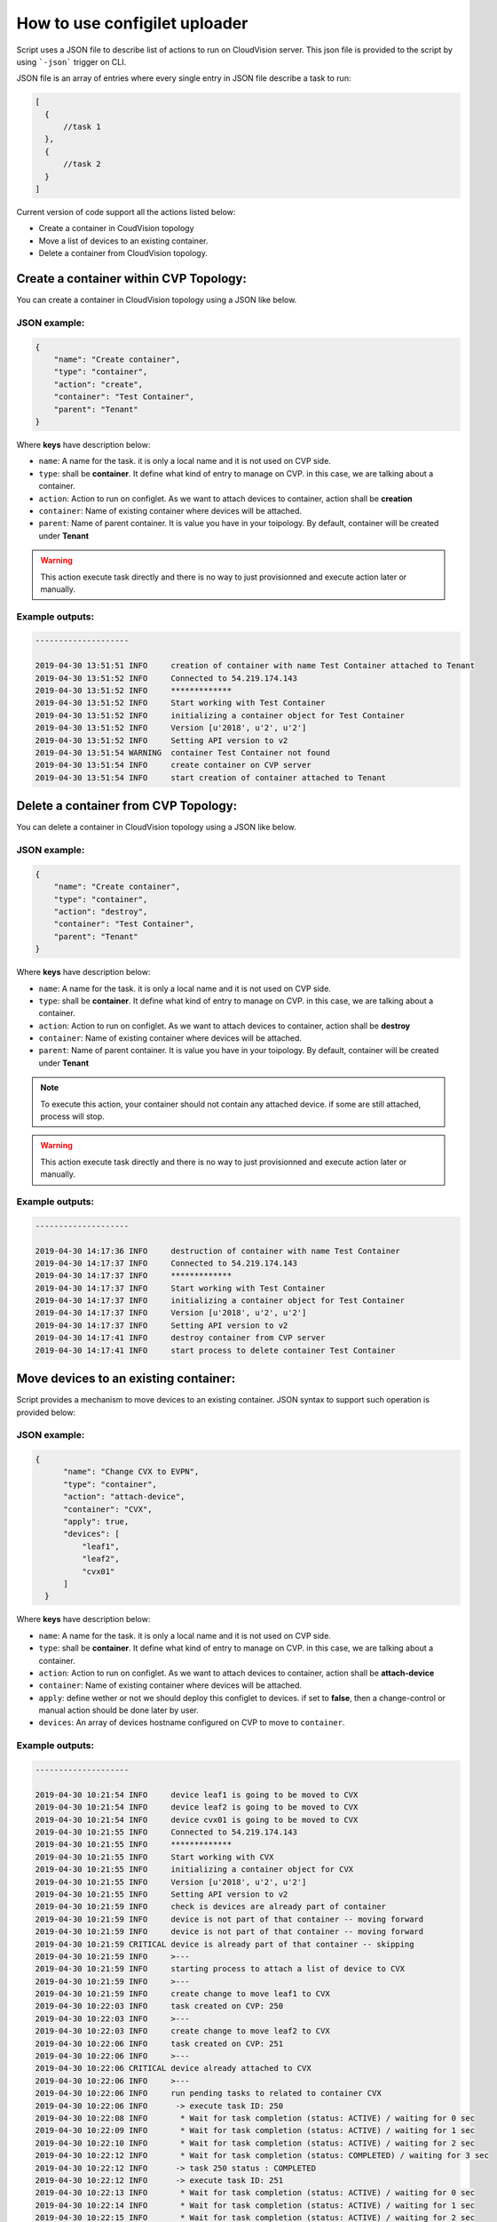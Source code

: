 How to use configilet uploader
==============================

Script uses a JSON file to describe list of actions to run on CloudVision server. This json file is provided to the script by using ```-json``` trigger on CLI.

JSON file is an array of entries where every single entry in JSON file describe a task to run:

.. code:: json

  [
    {
        //task 1
    },
    {
        //task 2
    }
  ]

Current version of code support all the actions listed below:

- Create a container in CoudVision topology
- Move a list of devices to an existing container.
- Delete a container from CloudVision topology.

Create a container within CVP Topology:
~~~~~~~~~~~~~~~~~~~~~~~~~~~~~~~~~~~~~~~

You can create a container in CloudVision topology using a JSON like below.

JSON example:
^^^^^^^^^^^^^

.. code:: json

    {
        "name": "Create container",
        "type": "container",
        "action": "create",
        "container": "Test Container",
        "parent": "Tenant"
    }

Where **keys** have description below:

- ``name``: A name for the task. it is only a local name and it is not used on CVP side.
- ``type``: shall be **container**. It define what kind of entry to manage on CVP. in this case, we are talking about a container.
- ``action``: Action to run on configlet. As we want to attach devices to container, action shall be **creation**
- ``container``: Name of existing container where devices will be attached.
- ``parent``: Name of parent container. It is value you have in your toipology. By default, container will be created under **Tenant**

.. warning::
  This action execute task directly and there is no way to just provisionned and execute action later or manually.

Example outputs:
^^^^^^^^^^^^^^^^

.. code:: shell

  --------------------

  2019-04-30 13:51:51 INFO     creation of container with name Test Container attached to Tenant
  2019-04-30 13:51:52 INFO     Connected to 54.219.174.143
  2019-04-30 13:51:52 INFO     *************
  2019-04-30 13:51:52 INFO     Start working with Test Container
  2019-04-30 13:51:52 INFO     initializing a container object for Test Container
  2019-04-30 13:51:52 INFO     Version [u'2018', u'2', u'2']
  2019-04-30 13:51:52 INFO     Setting API version to v2
  2019-04-30 13:51:54 WARNING  container Test Container not found
  2019-04-30 13:51:54 INFO     create container on CVP server
  2019-04-30 13:51:54 INFO     start creation of container attached to Tenant


Delete a container from CVP Topology:
~~~~~~~~~~~~~~~~~~~~~~~~~~~~~~~~~~~~~~~

You can delete a container in CloudVision topology using a JSON like below.

JSON example:
^^^^^^^^^^^^^

.. code:: json

    {
        "name": "Create container",
        "type": "container",
        "action": "destroy",
        "container": "Test Container",
        "parent": "Tenant"
    }

Where **keys** have description below:

- ``name``: A name for the task. it is only a local name and it is not used on CVP side.
- ``type``: shall be **container**. It define what kind of entry to manage on CVP. in this case, we are talking about a container.
- ``action``: Action to run on configlet. As we want to attach devices to container, action shall be **destroy**
- ``container``: Name of existing container where devices will be attached.
- ``parent``: Name of parent container. It is value you have in your toipology. By default, container will be created under **Tenant**

.. note::
  To execute this action, your container should not contain any attached device. if some are still attached, process will stop.

.. warning::
  This action execute task directly and there is no way to just provisionned and execute action later or manually.

Example outputs:
^^^^^^^^^^^^^^^^

.. code:: shell

  --------------------

  2019-04-30 14:17:36 INFO     destruction of container with name Test Container
  2019-04-30 14:17:37 INFO     Connected to 54.219.174.143
  2019-04-30 14:17:37 INFO     *************
  2019-04-30 14:17:37 INFO     Start working with Test Container
  2019-04-30 14:17:37 INFO     initializing a container object for Test Container
  2019-04-30 14:17:37 INFO     Version [u'2018', u'2', u'2']
  2019-04-30 14:17:37 INFO     Setting API version to v2
  2019-04-30 14:17:41 INFO     destroy container from CVP server
  2019-04-30 14:17:41 INFO     start process to delete container Test Container


Move devices to an existing container:
~~~~~~~~~~~~~~~~~~~~~~~~~~~~~~~~~~~~~~

Script provides a mechanism to move devices to an existing container. JSON syntax to support such operation is provided below:

JSON example:
^^^^^^^^^^^^^

.. code:: json

  {
        "name": "Change CVX to EVPN",
        "type": "container",
        "action": "attach-device",
        "container": "CVX",
        "apply": true,
        "devices": [
            "leaf1",
            "leaf2",
            "cvx01"
        ]
    }

Where **keys** have description below:

- ``name``: A name for the task. it is only a local name and it is not used on CVP side.
- ``type``: shall be **container**. It define what kind of entry to manage on CVP. in this case, we are talking about a container.
- ``action``: Action to run on configlet. As we want to attach devices to container, action shall be **attach-device**
- ``container``: Name of existing container where devices will be attached.
- ``apply``: define wether or not we should deploy this configlet to devices. if set to **false**, then a change-control or manual action should be done later by user.
- ``devices``: An array of devices hostname configured on CVP to move to ``container``.

Example outputs:
^^^^^^^^^^^^^^^^

.. code:: shell

  --------------------

  2019-04-30 10:21:54 INFO     device leaf1 is going to be moved to CVX
  2019-04-30 10:21:54 INFO     device leaf2 is going to be moved to CVX
  2019-04-30 10:21:54 INFO     device cvx01 is going to be moved to CVX
  2019-04-30 10:21:55 INFO     Connected to 54.219.174.143
  2019-04-30 10:21:55 INFO     *************
  2019-04-30 10:21:55 INFO     Start working with CVX
  2019-04-30 10:21:55 INFO     initializing a container object for CVX
  2019-04-30 10:21:55 INFO     Version [u'2018', u'2', u'2']
  2019-04-30 10:21:55 INFO     Setting API version to v2
  2019-04-30 10:21:59 INFO     check is devices are already part of container
  2019-04-30 10:21:59 INFO     device is not part of that container -- moving forward
  2019-04-30 10:21:59 INFO     device is not part of that container -- moving forward
  2019-04-30 10:21:59 CRITICAL device is already part of that container -- skipping
  2019-04-30 10:21:59 INFO     >---
  2019-04-30 10:21:59 INFO     starting process to attach a list of device to CVX
  2019-04-30 10:21:59 INFO     >---
  2019-04-30 10:21:59 INFO     create change to move leaf1 to CVX
  2019-04-30 10:22:03 INFO     task created on CVP: 250
  2019-04-30 10:22:03 INFO     >---
  2019-04-30 10:22:03 INFO     create change to move leaf2 to CVX
  2019-04-30 10:22:06 INFO     task created on CVP: 251
  2019-04-30 10:22:06 INFO     >---
  2019-04-30 10:22:06 CRITICAL device already attached to CVX
  2019-04-30 10:22:06 INFO     >---
  2019-04-30 10:22:06 INFO     run pending tasks to related to container CVX
  2019-04-30 10:22:06 INFO      -> execute task ID: 250
  2019-04-30 10:22:08 INFO       * Wait for task completion (status: ACTIVE) / waiting for 0 sec
  2019-04-30 10:22:09 INFO       * Wait for task completion (status: ACTIVE) / waiting for 1 sec
  2019-04-30 10:22:10 INFO       * Wait for task completion (status: ACTIVE) / waiting for 2 sec
  2019-04-30 10:22:12 INFO       * Wait for task completion (status: COMPLETED) / waiting for 3 sec
  2019-04-30 10:22:12 INFO      -> task 250 status : COMPLETED
  2019-04-30 10:22:12 INFO      -> execute task ID: 251
  2019-04-30 10:22:13 INFO       * Wait for task completion (status: ACTIVE) / waiting for 0 sec
  2019-04-30 10:22:14 INFO       * Wait for task completion (status: ACTIVE) / waiting for 1 sec
  2019-04-30 10:22:15 INFO       * Wait for task completion (status: ACTIVE) / waiting for 2 sec
  2019-04-30 10:22:17 INFO       * Wait for task completion (status: COMPLETED) / waiting for 3 sec
  2019-04-30 10:22:17 INFO      -> task 251 status : COMPLETED